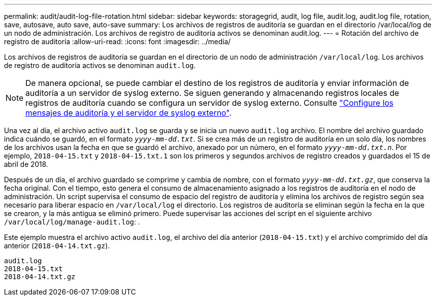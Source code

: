 ---
permalink: audit/audit-log-file-rotation.html 
sidebar: sidebar 
keywords: storagegrid, audit, log file, audit.log, audit.log file, rotation, save, autosave, auto save, auto-save 
summary: Los archivos de registros de auditoría se guardan en el directorio /var/local/log de un nodo de administración. Los archivos de registro de auditoría activos se denominan audit.log. 
---
= Rotación del archivo de registro de auditoría
:allow-uri-read: 
:icons: font
:imagesdir: ../media/


[role="lead"]
Los archivos de registros de auditoría se guardan en el directorio de un nodo de administración `/var/local/log`. Los archivos de registro de auditoría activos se denominan `audit.log`.


NOTE: De manera opcional, se puede cambiar el destino de los registros de auditoría y enviar información de auditoría a un servidor de syslog externo. Se siguen generando y almacenando registros locales de registros de auditoría cuando se configura un servidor de syslog externo. Consulte link:../monitor/configure-audit-messages.html["Configure los mensajes de auditoría y el servidor de syslog externo"].

Una vez al día, el archivo activo `audit.log` se guarda y se inicia un nuevo `audit.log` archivo. El nombre del archivo guardado indica cuándo se guardó, en el formato `_yyyy-mm-dd.txt_`. Si se crea más de un registro de auditoría en un solo día, los nombres de los archivos usan la fecha en que se guardó el archivo, anexado por un número, en el formato `_yyyy-mm-dd.txt.n_`. Por ejemplo, `2018-04-15.txt` y `2018-04-15.txt.1` son los primeros y segundos archivos de registro creados y guardados el 15 de abril de 2018.

Después de un día, el archivo guardado se comprime y cambia de nombre, con el formato `_yyyy-mm-dd.txt.gz_`, que conserva la fecha original. Con el tiempo, esto genera el consumo de almacenamiento asignado a los registros de auditoría en el nodo de administración. Un script supervisa el consumo de espacio del registro de auditoría y elimina los archivos de registro según sea necesario para liberar espacio en `/var/local/log` el directorio. Los registros de auditoría se eliminan según la fecha en la que se crearon, y la más antigua se eliminó primero. Puede supervisar las acciones del script en el siguiente archivo `/var/local/log/manage-audit.log`: .

Este ejemplo muestra el archivo activo `audit.log`, el archivo del día anterior (`2018-04-15.txt`) y el archivo comprimido del día anterior (`2018-04-14.txt.gz`).

[listing]
----
audit.log
2018-04-15.txt
2018-04-14.txt.gz
----